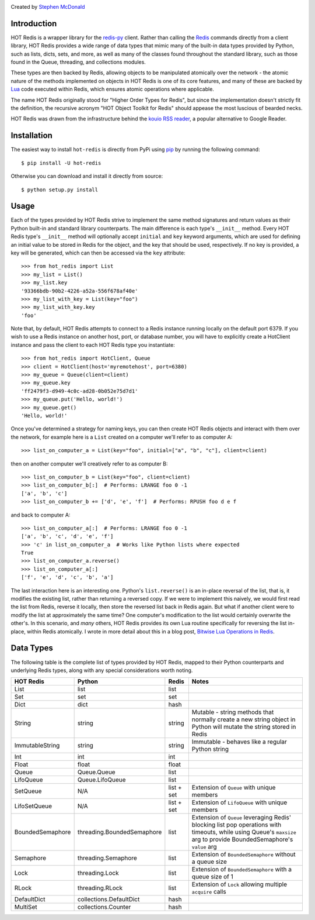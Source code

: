 .. image:: https://secure.travis-ci.org/stephenmcd/hot-redis.png?branch=master
   :target: http://travis-ci.org/stephenmcd/hot-redis

Created by `Stephen McDonald <http://twitter.com/stephen_mcd>`_

Introduction
============

HOT Redis is a wrapper library for the `redis-py`_ client. Rather than calling the `Redis`_ commands directly from a client library, HOT Redis provides a wide range of data types that mimic many of the built-in data types provided by Python, such as lists, dicts, sets, and more, as well as many of the classes found throughout the standard library, such as those found in the Queue, threading, and collections modules.

These types are then backed by Redis, allowing objects to be manipulated atomically over the network - the atomic nature of the methods implemented on objects in HOT Redis is one of its core features, and many of these are backed by `Lua`_ code executed within Redis, which ensures atomic operations where applicable.

The name HOT Redis originally stood for "Higher Order Types for Redis", but since the implementation doesn't strictly fit the definition, the recursive acronym "HOT Object Toolkit for Redis" should appease the most luscious of bearded necks.

HOT Redis was drawn from the infrastructure behind the `kouio RSS reader`_, a popular alternative to Google Reader.


Installation
============

The easiest way to install ``hot-redis`` is directly
from PyPi using `pip`_ by running the following command::

    $ pip install -U hot-redis

Otherwise you can download and install it directly from source::

    $ python setup.py install


Usage
=====

Each of the types provided by HOT Redis strive to implement the same method signatures and return values as their Python built-in and standard library counterparts. The main difference is each type's ``__init__`` method. Every HOT Redis type's ``__init__`` method will optionally accept ``initial`` and ``key`` keyword arguments, which are used for defining an initial value to be stored in Redis for the object, and the key that should be used, respectively. If no key is provided, a key will be generated, which can then be accessed via the ``key`` attribute::

    >>> from hot_redis import List
    >>> my_list = List()
    >>> my_list.key
    '93366bdb-90b2-4226-a52a-556f678af40e'
    >>> my_list_with_key = List(key="foo")
    >>> my_list_with_key.key
    'foo'

Note that, by default, HOT Redis attempts to connect to a Redis instance running locally on the default port 6379. If you wish to use a Redis instance on another host, port, or database number, you will have to explicitly create a HotClient instance and pass the client to each HOT Redis type you instantiate::

    >>> from hot_redis import HotClient, Queue
    >>> client = HotClient(host='myremotehost', port=6380)
    >>> my_queue = Queue(client=client)
    >>> my_queue.key
    'ff2479f3-d949-4c0c-ad28-0b052e75d7d1'
    >>> my_queue.put('Hello, world!')
    >>> my_queue.get()
    'Hello, world!'

Once you've determined a strategy for naming keys, you can then create HOT Redis objects and interact with them over the network, for example here is a ``List`` created on a computer we'll refer to as computer A::

    >>> list_on_computer_a = List(key="foo", initial=["a", "b", "c"], client=client)

then on another computer we'll creatively refer to as computer B::

    >>> list_on_computer_b = List(key="foo", client=client)
    >>> list_on_computer_b[:]  # Performs: LRANGE foo 0 -1
    ['a', 'b', 'c']
    >>> list_on_computer_b += ['d', 'e', 'f']  # Performs: RPUSH foo d e f

and back to computer A::

    >>> list_on_computer_a[:]  # Performs: LRANGE foo 0 -1
    ['a', 'b', 'c', 'd', 'e', 'f']
    >>> 'c' in list_on_computer_a  # Works like Python lists where expected
    True
    >>> list_on_computer_a.reverse()
    >>> list_on_computer_a[:]
    ['f', 'e', 'd', 'c', 'b', 'a']

The last interaction here is an interesting one. Python's ``list.reverse()`` is an in-place reversal of the list, that is, it modifies the existing list, rather than returning a reversed copy. If we were to implement this naively, we would first read the list from Redis, reverse it locally, then store the reversed list back in Redis again. But what if another client were to modify the list at approximately the same time? One computer's modification to the list would certainly overwrite the other's. In this scenario, and *many* others, HOT Redis provides its own Lua routine specifically for reversing the list in-place, within Redis atomically. I wrote in more detail about this in a blog post, `Bitwise Lua Operations in Redis`_.

Data Types
==========

The following table is the complete list of types provided by HOT Redis, mapped to their Python counterparts and underlying Redis types, along with any special considerations worth noting.

==================  ============================  ==========  ===============
HOT Redis           Python                        Redis       Notes
==================  ============================  ==========  ===============
List                list                          list
Set                 set                           set
Dict                dict                          hash
String              string                        string      Mutable - string methods that normally create a new string object in Python will mutate the string stored in Redis
ImmutableString     string                        string      Immutable - behaves like a regular Python string
Int                 int                           int
Float               float                         float
Queue               Queue.Queue                   list
LifoQueue           Queue.LifoQueue               list
SetQueue            N/A                           list + set  Extension of ``Queue`` with unique members
LifoSetQueue        N/A                           list + set  Extension of ``LifoQueue`` with unique members
BoundedSemaphore    threading.BoundedSemaphore    list        Extension of ``Queue`` leveraging Redis' blocking list pop operations with timeouts, while using Queue's ``maxsize`` arg to provide BoundedSemaphore's ``value`` arg
Semaphore           threading.Semaphore           list        Extension of ``BoundedSemaphore`` without a queue size
Lock                threading.Lock                list        Extension of ``BoundedSemaphore`` with a queue size of 1
RLock               threading.RLock               list        Extension of ``Lock`` allowing multiple ``acquire`` calls
DefaultDict         collections.DefaultDict       hash
MultiSet            collections.Counter           hash
==================  ============================  ==========  ===============

.. _`redis-py`: https://github.com/andymccurdy/redis-py
.. _`Redis`: http://redis.io
.. _`Lua`: http://www.lua.org/
.. _`kouio RSS reader`: https://kouio.com
.. _`pip`: http://www.pip-installer.org/
.. _`Bitwise Lua Operations in Redis`: http://blog.jupo.org/2013/06/12/bitwise-lua-operations-in-redis/
